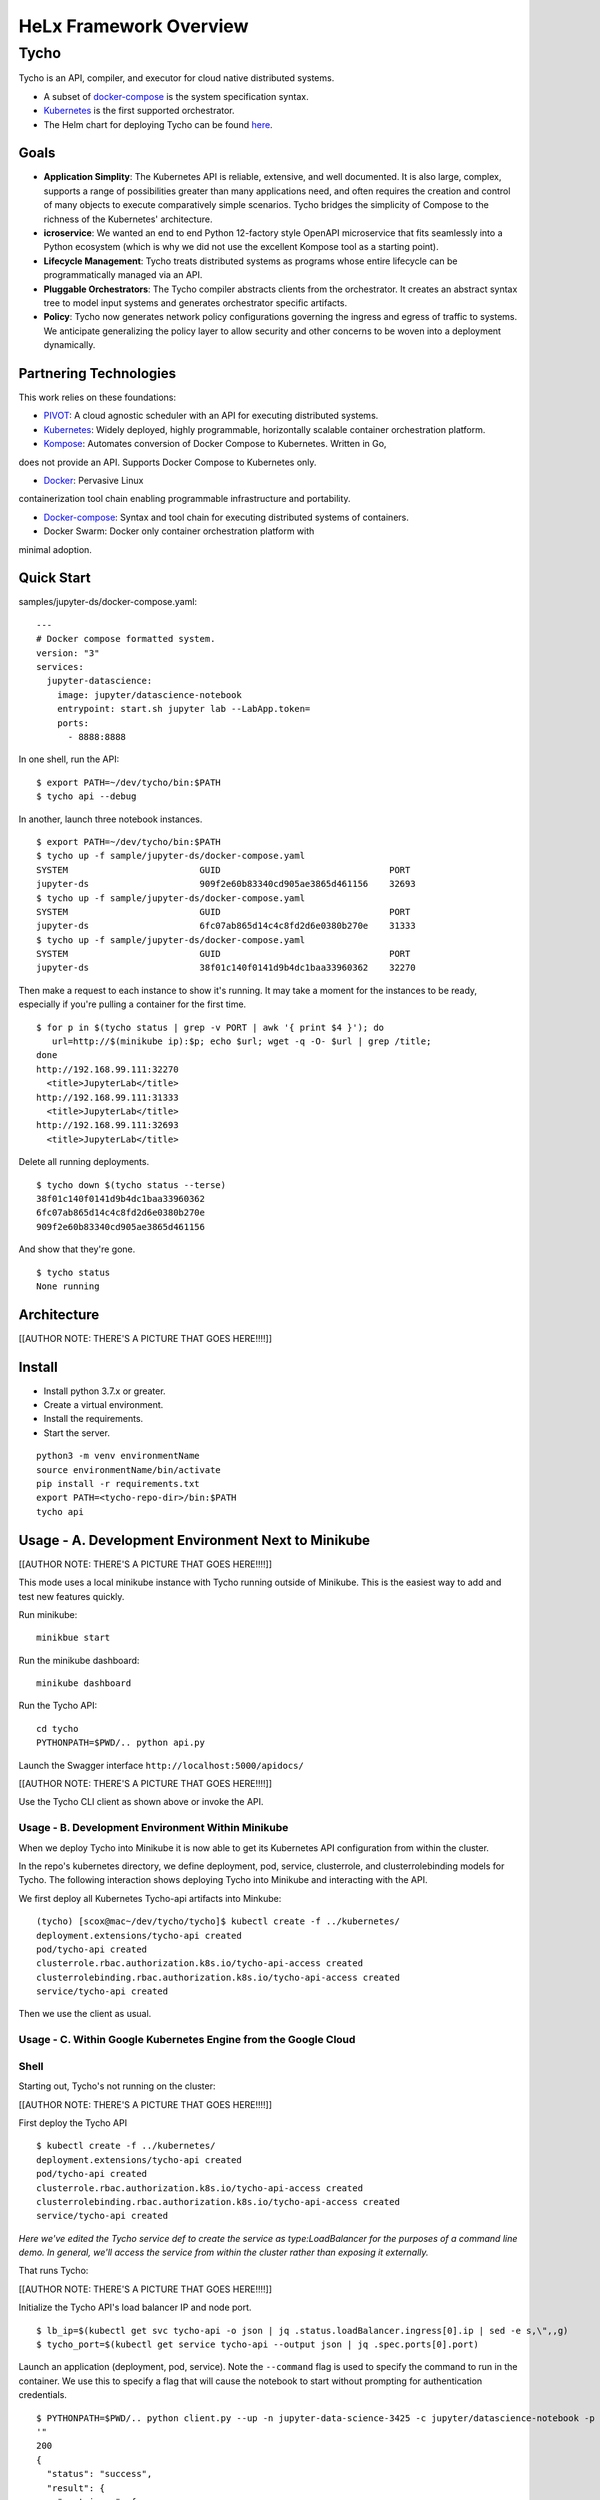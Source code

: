 ###############################
HeLx Framework Overview
###############################

Tycho
-----

Tycho is an API, compiler, and executor for cloud native distributed
systems.

-  A subset of docker-compose_ is
   the system specification syntax.
-  Kubernetes_ is the first supported
   orchestrator.
-  The Helm chart for deploying Tycho can be found
   here_.
   
.. _docker-compose: https://docs.docker.com/compose/
.. _Kubernetes: https://kubernetes.io
.. _here:  https://github.com/helxplatform/devops/tree/master/helx/charts/tycho-api

Goals
~~~~~

-  **Application Simplity**: The Kubernetes API is reliable, extensive,
   and well documented. It is also large, complex, supports a range of
   possibilities greater than many applications need, and often requires
   the creation and control of many objects to execute comparatively
   simple scenarios. Tycho bridges the simplicity of Compose to the
   richness of the Kubernetes' architecture.
-  **icroservice**: We wanted an end to end Python 12-factory style
   OpenAPI microservice that fits seamlessly into a Python ecosystem
   (which is why we did not use the excellent Kompose tool as a starting
   point).
-  **Lifecycle Management**: Tycho treats distributed systems as
   programs whose entire lifecycle can be programmatically managed via
   an API.
-  **Pluggable Orchestrators**: The Tycho compiler abstracts clients
   from the orchestrator. It creates an abstract syntax tree to model
   input systems and generates orchestrator specific artifacts.
-  **Policy**: Tycho now generates network policy configurations
   governing the ingress and egress of traffic to systems. We anticipate
   generalizing the policy layer to allow security and other concerns to
   be woven into a deployment dynamically.

Partnering Technologies
~~~~~~~~~~~~~~~~~~~~~~~

This work relies on these foundations:

-  PIVOT_: A cloud agnostic scheduler with an API for executing distributed systems. 

-  Kubernetes_: Widely deployed, highly programmable, horizontally scalable container orchestration platform. 

-  Kompose_: Automates conversion of Docker Compose to Kubernetes. Written in Go,
does not provide an API. Supports Docker Compose to Kubernetes only. 

-  Docker_: Pervasive Linux
containerization tool chain enabling programmable infrastructure and
portability. 

-  Docker-compose_: Syntax and tool chain for executing distributed systems of containers. 

-  Docker Swarm: Docker only container orchestration platform with
minimal adoption.

.. _PIVOT: https://www.google.com/url?sa=t&rct=j&q=&esrc=s&source=web&cd=&cad=rja&uact=8&ved=2ahUKEwjpusKw2YzsAhUBlHIEHXNbBicQFjAAegQIBBAB&url=https%3A%2F%2Frenci.org%2Fwp-content%2Fuploads%2F2019%2F02%2FCloud_19.pdf&usg=AOvVaw26F8j_JW86Vg3HZE6gHyaV
.. _Kubernetes: https://kubernetes.io
.. _kompose: https://docs.docker.com/compose/
.. _Docker: https://www.docker.com/
.. _Docker-compose: https://docs.docker.com/compose/

Quick Start
~~~~~~~~~~~

samples/jupyter-ds/docker-compose.yaml:

::

    ---
    # Docker compose formatted system.
    version: "3"
    services:
      jupyter-datascience:
        image: jupyter/datascience-notebook
        entrypoint: start.sh jupyter lab --LabApp.token=
        ports:
          - 8888:8888

In one shell, run the API:

::

    $ export PATH=~/dev/tycho/bin:$PATH
    $ tycho api --debug

In another, launch three notebook instances.

::

    $ export PATH=~/dev/tycho/bin:$PATH
    $ tycho up -f sample/jupyter-ds/docker-compose.yaml
    SYSTEM                         GUID                                PORT   
    jupyter-ds                     909f2e60b83340cd905ae3865d461156    32693  
    $ tycho up -f sample/jupyter-ds/docker-compose.yaml
    SYSTEM                         GUID                                PORT   
    jupyter-ds                     6fc07ab865d14c4c8fd2d6e0380b270e    31333
    $ tycho up -f sample/jupyter-ds/docker-compose.yaml
    SYSTEM                         GUID                                PORT   
    jupyter-ds                     38f01c140f0141d9b4dc1baa33960362    32270

Then make a request to each instance to show it's running. It may take a
moment for the instances to be ready, especially if you're pulling a
container for the first time.

::

    $ for p in $(tycho status | grep -v PORT | awk '{ print $4 }'); do 
       url=http://$(minikube ip):$p; echo $url; wget -q -O- $url | grep /title;
    done
    http://192.168.99.111:32270
      <title>JupyterLab</title>
    http://192.168.99.111:31333
      <title>JupyterLab</title>
    http://192.168.99.111:32693
      <title>JupyterLab</title>

Delete all running deployments.

::

    $ tycho down $(tycho status --terse)
    38f01c140f0141d9b4dc1baa33960362
    6fc07ab865d14c4c8fd2d6e0380b270e
    909f2e60b83340cd905ae3865d461156

And show that they're gone.

::

    $ tycho status
    None running

Architecture
~~~~~~~~~~~~

[[AUTHOR NOTE: THERE'S A PICTURE THAT GOES HERE!!!!]]

Install
~~~~~~~

-  Install python 3.7.x or greater.
-  Create a virtual environment.
-  Install the requirements.
-  Start the server.

::

    python3 -m venv environmentName
    source environmentName/bin/activate
    pip install -r requirements.txt
    export PATH=<tycho-repo-dir>/bin:$PATH
    tycho api

Usage - A. Development Environment Next to Minikube
~~~~~~~~~~~~~~~~~~~~~~~~~~~~~~~~~~~~~~~~~~~~~~~~~~~

[[AUTHOR NOTE: THERE'S A PICTURE THAT GOES HERE!!!!]]

This mode uses a local minikube instance with Tycho running outside of
Minikube. This is the easiest way to add and test new features quickly.

Run minikube:

::

    minikbue start

Run the minikube dashboard:

::

    minikube dashboard

Run the Tycho API:

::

    cd tycho
    PYTHONPATH=$PWD/.. python api.py

Launch the Swagger interface ``http://localhost:5000/apidocs/``

[[AUTHOR NOTE: THERE'S A PICTURE THAT GOES HERE!!!!]]

Use the Tycho CLI client as shown above or invoke the API.

Usage - B. Development Environment Within Minikube
^^^^^^^^^^^^^^^^^^^^^^^^^^^^^^^^^^^^^^^^^^^^^^^^^^

When we deploy Tycho into Minikube it is now able to get its Kubernetes
API configuration from within the cluster.

In the repo's kubernetes directory, we define deployment, pod, service,
clusterrole, and clusterrolebinding models for Tycho. The following
interaction shows deploying Tycho into Minikube and interacting with the
API.

We first deploy all Kubernetes Tycho-api artifacts into Minkube:

::

    (tycho) [scox@mac~/dev/tycho/tycho]$ kubectl create -f ../kubernetes/
    deployment.extensions/tycho-api created
    pod/tycho-api created
    clusterrole.rbac.authorization.k8s.io/tycho-api-access created
    clusterrolebinding.rbac.authorization.k8s.io/tycho-api-access created
    service/tycho-api created

Then we use the client as usual.

Usage - C. Within Google Kubernetes Engine from the Google Cloud
^^^^^^^^^^^^^^^^^^^^^^^^^^^^^^^^^^^^^^^^^^^^^^^^^^^^^^^^^^^^^^^^

Shell
^^^^^

Starting out, Tycho's not running on the cluster:

[[AUTHOR NOTE: THERE'S A PICTURE THAT GOES HERE!!!!]]

First deploy the Tycho API

::

    $ kubectl create -f ../kubernetes/
    deployment.extensions/tycho-api created
    pod/tycho-api created
    clusterrole.rbac.authorization.k8s.io/tycho-api-access created
    clusterrolebinding.rbac.authorization.k8s.io/tycho-api-access created
    service/tycho-api created

*Here we've edited the Tycho service def to create the service as
type:LoadBalancer for the purposes of a command line demo. In general,
we'll access the service from within the cluster rather than exposing it
externally.*

That runs Tycho:

[[AUTHOR NOTE: THERE'S A PICTURE THAT GOES HERE!!!!]]

Initialize the Tycho API's load balancer IP and node port.

::

    $ lb_ip=$(kubectl get svc tycho-api -o json | jq .status.loadBalancer.ingress[0].ip | sed -e s,\",,g)
    $ tycho_port=$(kubectl get service tycho-api --output json | jq .spec.ports[0].port)

Launch an application (deployment, pod, service). Note the ``--command``
flag is used to specify the command to run in the container. We use this
to specify a flag that will cause the notebook to start without
prompting for authentication credentials.

::

    $ PYTHONPATH=$PWD/.. python client.py --up -n jupyter-data-science-3425 -c jupyter/datascience-notebook -p 8888 --command "start.sh jupyter lab --LabApp.token='
    '"
    200
    {
      "status": "success",
      "result": {
        "containers": {
          "jupyter-data-science-3425-c": {
            "port": 32414
          }
        }
      },
      "message": "Started system jupyter-data-science-3425"
    }

Refreshing the GKE cluster monitoring UI will now show the service
starting:

[[AUTHOR NOTE: THERE'S A PICTURE THAT GOES HERE!!!!]]

Then running:

[[AUTHOR NOTE: THERE'S A PICTURE THAT GOES HERE!!!!]]

Get the job's load balancer ip and make a request to test the service.

::

    $ job_lb_ip=$(kubectl get svc jupyter-data-science-3425 -o json | jq .status.loadBalancer.ingress[0].ip | sed -e s,\",,g)
    $ wget --quiet -O- http://$job_lb_ip:8888 | grep -i /title
        <title>Jupyter Notebook</title>

From a browser, that URL takes us directly to the Jupyter Lab IDE:

[[AUTHOR NOTE: THERE'S A PICTURE THAT GOES HERE!!!!]]

And shut the service down:

::

    $ PYTHONPATH=$PWD/.. python client.py --down -n jupyter-data-science-3425 -s http://$lb_ip:$tycho_port
    200
    {
      "status": "success",
      "result": null,
      "message": "Deleted system jupyter-data-science-3425"
    }

This removes the deployment, pod, service, and replicasets created by
the launcher.

Client Endpoint Autodiscovery
^^^^^^^^^^^^^^^^^^^^^^^^^^^^^

Using the command lines above without the ``-s`` flag for server will
work on GKE. That is, the client is created by first using the K8s API
to locate the Tycho-API endpoint and port. It builds the URL
automatically and creates a TychoAPI object ready to use.

::

    client_factory = TychoClientFactory ()
    client = client_factory.get_client ()
